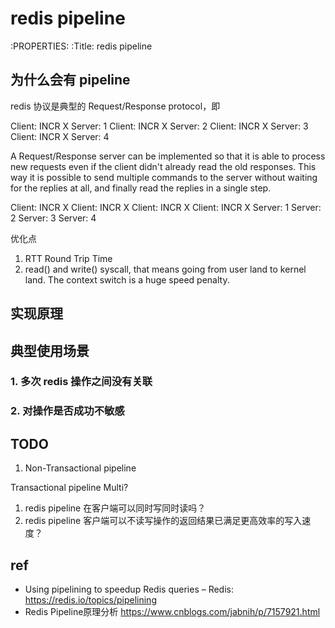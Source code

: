 * redis pipeline

:PROPERTIES:
:Title:     redis pipeline


** 为什么会有 pipeline

redis 协议是典型的 Request/Response protocol，即

Client: INCR X
Server: 1
Client: INCR X
Server: 2
Client: INCR X
Server: 3
Client: INCR X
Server: 4


A Request/Response server can be implemented so that it is able to process new
requests even if the client didn't already read the old responses. This way it
is possible to send multiple commands to the server without waiting for the
replies at all, and finally read the replies in a single step.

Client: INCR X
Client: INCR X
Client: INCR X
Client: INCR X
Server: 1
Server: 2
Server: 3
Server: 4


优化点

1. RTT Round Trip Time
2. read() and write() syscall, that means going from user land to kernel land.
   The context switch is a huge speed penalty.


** 实现原理





** 典型使用场景

*** 1. 多次 redis 操作之间没有关联
*** 2. 对操作是否成功不敏感

** TODO

1. Non-Transactional pipeline 
Transactional pipeline Multi?

2. redis pipeline 在客户端可以同时写同时读吗？
3. redis pipeline 客户端可以不读写操作的返回结果已满足更高效率的写入速度？




** ref

- Using pipelining to speedup Redis queries – Redis: https://redis.io/topics/pipelining
- Redis Pipeline原理分析 https://www.cnblogs.com/jabnih/p/7157921.html


